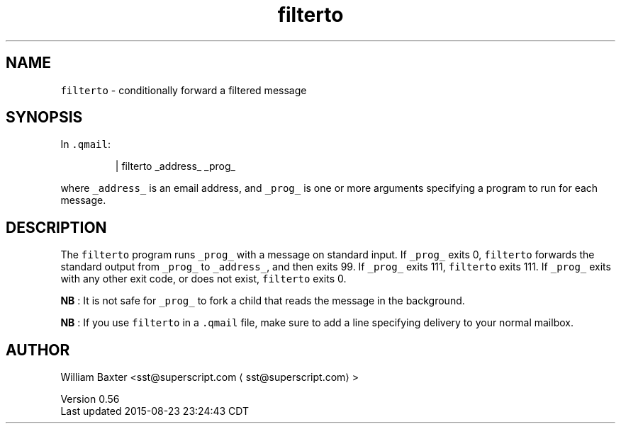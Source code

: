 .TH filterto 1
.SH NAME
.PP
\fB\fCfilterto\fR \- conditionally forward a filtered message
.SH SYNOPSIS
.PP
In \fB\fC\&.qmail\fR:
.PP
.RS
.nf
| filterto _address_ _prog_
.fi
.RE
.PP
where \fB\fC_address_\fR is an email address, and \fB\fC_prog_\fR is one or more arguments
specifying a program to run for each message.
.SH DESCRIPTION
.PP
The \fB\fCfilterto\fR program runs \fB\fC_prog_\fR with a message on standard input. If
\fB\fC_prog_\fR exits 0, \fB\fCfilterto\fR forwards the standard output from \fB\fC_prog_\fR to
\fB\fC_address_\fR, and then exits 99\&. If \fB\fC_prog_\fR exits 111, \fB\fCfilterto\fR exits 111\&.
If \fB\fC_prog_\fR exits with any other exit code, or does not exist, \fB\fCfilterto\fR
exits 0.
.PP
\fBNB\fP : It is not safe for \fB\fC_prog_\fR to fork a child that reads the message in
the background.
.PP
\fBNB\fP : If you use \fB\fCfilterto\fR in a \fB\fC\&.qmail\fR file, make sure to add a line
specifying delivery to your normal mailbox.
.SH AUTHOR
.PP
William Baxter <sst@superscript.com \[la]sst@superscript.com\[ra]>
.PP
Version 0.56
.br
Last updated 2015\-08\-23 23:24:43 CDT
